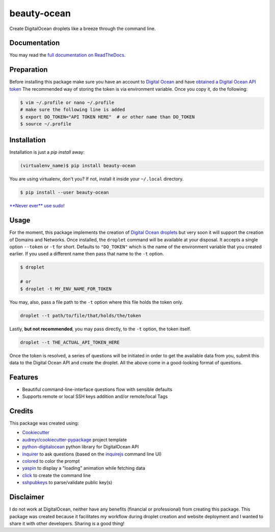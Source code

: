 ============
beauty-ocean
============

.. image:: https://img.shields.io/readthedocs/beauty-ocean.svg?style=flat-square
        :target: `full documentation on ReadTheDocs`_
        :alt: ReadTheDocs documentation status

.. image:: https://img.shields.io/pypi/v/beauty-ocean.svg?style=flat-square
        :target: https://pypi.org/project/beauty-ocean/
        :alt: Latest PyPI version

.. image:: https://img.shields.io/travis/manikos/beauty-ocean/master.svg?style=flat-square
        :target: https://travis-ci.org/manikos/beauty-ocean/
        :alt: Travis CI build status

.. image:: https://img.shields.io/codecov/c/github/manikos/beauty-ocean.svg?style=flat-square
        :target: https://codecov.io/gh/manikos/beauty-ocean/
        :alt: Codecov status

.. image:: https://img.shields.io/pypi/pyversions/beauty-ocean.svg?style=flat-square
        :target: https://pypi.org/project/beauty-ocean/
        :alt: Supported Python versions

.. image:: https://img.shields.io/github/license/manikos/beauty-ocean.svg?style=flat-square
        :target: https://github.com/manikos/beauty-ocean/bolb/master/LICENSE
        :alt: Project's licence



Create DigitalOcean droplets like a breeze through the command line.


Documentation
-------------
You may read the `full documentation on ReadTheDocs`_.


Preparation
-----------
Before installing this package make sure you have an account to
`Digital Ocean <https://www.digitalocean.com>`_ and have
`obtained a Digital Ocean API token <https://www.digitalocean.com/docs/api/create-personal-access-token/>`_
The recommended way of storing the token is via environment variable. Once
you copy it, do the following:


.. code-block:: console

    $ vim ~/.profile or nano ~/.profile
    # make sure the following line is added
    $ export DO_TOKEN="API TOKEN HERE"  # or other name than DO_TOKEN
    $ source ~/.profile


Installation
------------
Installation is just a `pip install` away:

.. code-block:: console

    (virtualenv_name)$ pip install beauty-ocean

You are using virtualenv, don't you? If not, install it inside your
``~/.local`` directory.

.. code-block:: console

    $ pip install --user beauty-ocean

`**Never ever** use sudo! <https://youtu.be/5BqAeN-F9Qs?t=8m42s>`_


Usage
-----
For the moment, this package implements the creation of
`Digital Ocean droplets <https://www.digitalocean.com/products/droplets/>`_
but very soon it will support the creation of Domains and Networks.
Once installed, the ``droplet`` command will be available at your disposal.
It accepts a single option ``--token`` or ``-t`` for short. Defaults to
``"DO_TOKEN"`` which is the name of the environment variable that you
created earlier. If you used a different name then pass that name to the
``-t`` option.

.. code-block:: console

    $ droplet

    # or
    $ droplet -t MY_ENV_NAME_FOR_TOKEN

You may, also, pass a file path to the ``-t`` option where this file holds
the token only.

.. code-block:: console

    droplet --t path/to/file/that/holds/the/token

Lastly, **but not recommended**, you may pass directly, to the ``-t`` option,
the token itself.

.. code-block:: console

    droplet --t THE_ACTUAL_API_TOKEN_HERE

Once the token is resolved, a series of questions will be initiated in order
to get the available data from you, submit this data to the Digital Ocean
API and create the droplet. All the above come in a good-looking format
of questions.


Features
--------
* Beautiful command-line-interface questions flow with sensible defaults
* Supports remote or local SSH keys addition and/or remote/local Tags


Credits
-------
This package was created using:

* Cookiecutter_
* `audreyr/cookiecutter-pypackage`_ project template
* python-digitalocean_ python library for DigitalOcean API
* inquirer_ to ask questions (based on the inquirejs_ command line UI)
* colored_ to color the prompt
* yaspin_ to display a "loading" animation while fetching data
* click_ to create the command line
* sshpubkeys_ to parse/validate public key(s)

.. _Cookiecutter: https://github.com/audreyr/cookiecutter
.. _`audreyr/cookiecutter-pypackage`: https://github.com/audreyr/cookiecutter-pypackage
.. _inquirer: https://github.com/magmax/python-inquirer
.. _inquirejs: https://github.com/SBoudrias/Inquirer.js
.. _python-digitalocean: https://github.com/koalalorenzo/python-digitalocean
.. _colored: https://gitlab.com/dslackw/colored
.. _yaspin: https://github.com/pavdmyt/yaspin
.. _click: https://github.com/pallets/click
.. _sshpubkeys: https://github.com/ojarva/python-sshpubkeys
.. _full documentation on ReadTheDocs: https://readthedocs.org/projects/beauty-ocean/


Disclaimer
----------
I do not work at DigitalOcean, neither have any benefits (financial or
professional) from creating this package. This package was created because
it facilitates my workflow during droplet creation and website deployment
and I wanted to share it with other developers. Sharing is a good thing!
